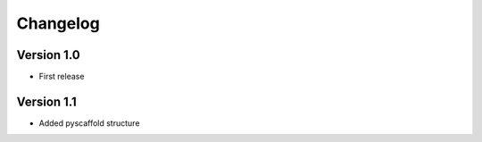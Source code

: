 =========
Changelog
=========

Version 1.0
===========

- First release

Version 1.1
===========

- Added pyscaffold structure

